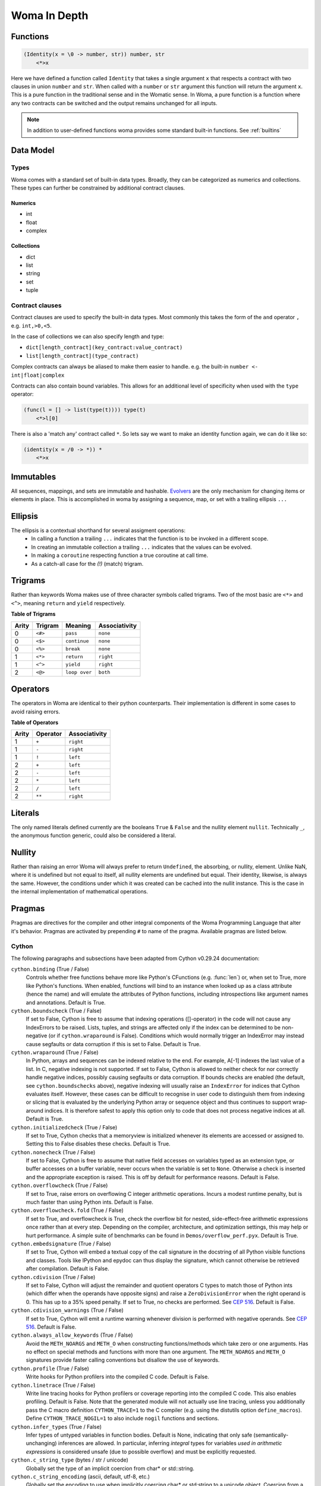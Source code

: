 Woma In Depth
=============

Functions
~~~~~~~~~

.. code:: woma

    (Identity(x = \0 -> number, str)) number, str
        <*>x

Here we have defined a function called ``Identity`` that takes a single argument ``x`` that respects a contract with two
clauses in union ``number`` and ``str``. When called with a ``number`` or ``str`` argument this function will return the
argument ``x``. This is a pure function in the traditional sense and in the Womatic sense. In Woma, a pure function is a
function where any two contracts can be switched and the output remains unchanged for all inputs.

.. note::

    In addition to user-defined functions woma provides some standard built-in functions.
    See :ref:`builtins`

Data Model
~~~~~~~~~~

Types
-----
Woma comes with a standard set of built-in data types. Broadly, they can be categorized as numerics and collections.
These types can further be constrained by additional contract clauses.

Numerics
^^^^^^^^

- int
- float
- complex

Collections
^^^^^^^^^^^

- dict
- list
- string
- set
- tuple

Contract clauses
----------------
Contract clauses are used to specify the built-in data types.
Most commonly this takes the form of the ``and`` operator ``,`` e.g. ``int,>0,<5``.

In the case of collections we can also specify length and type:

- ``dict[length_contract](key_contract:value_contract)``
- ``list[length_contract](type_contract)``

Complex contracts can always be aliased to make them easier to handle.
e.g. the built-in ``number <- int|float|complex``

Contracts can also contain bound variables. This allows for an additional level of specificity when used with
the ``type`` operator:

.. code-block:: woma

    (func(l = [] -> list(type(t)))) type(t)
        <*>l[0]

There is also a 'match any' contract called ``*``. So lets say we want to make an identity function again, we can do it like so:

.. code-block:: woma

    (identity(x = /0 -> *)) *
        <*>x

Immutables
~~~~~~~~~~

All sequences, mappings, and sets are immutable and hashable. `Evolvers <https://github.com/tobgu/pyrsistent#evolvers>`_
are the only mechanism for changing items or elements in place. This is accomplished in woma by assigning a sequence,
map, or set with a trailing ellipsis ``...``


Ellipsis
~~~~~~~~

The ellipsis is a contextual shorthand for several assigment operations:
 - In calling a function a trailing ``...`` indicates that the function is to be invoked in a different scope.
 - In creating an immutable collection a trailing ``...`` indicates that the values can be evolved.
 - In making a ``coroutine`` respecting function a true coroutine at call time.
 - As a catch-all case for the `(!)` (match) trigram.

Trigrams
~~~~~~~~

Rather than keywords Woma makes use of three character symbols called trigrams. Two of the most basic are ``<*>`` and
``<^>``, meaning ``return`` and ``yield`` respectively.

**Table of Trigrams**

+------------+------------+--------------------+-----------------+
| Arity      | Trigram    | Meaning            | Associativity   |
+============+============+====================+=================+
| 0          |    ``<#>`` |    ``pass``        |   ``none``      |
+------------+------------+--------------------+-----------------+
| 0          |    ``<$>`` |  ``continue``      |   ``none``      |
+------------+------------+--------------------+-----------------+
| 0          |    ``<%>`` |  ``break``         |   ``none``      |
+------------+------------+--------------------+-----------------+
| 1          |    ``<*>`` |    ``return``      |   ``right``     |
+------------+------------+--------------------+-----------------+
| 1          |    ``<^>`` |    ``yield``       |   ``right``     |
+------------+------------+--------------------+-----------------+
| 2          |    ``<@>`` |    ``loop over``   |   ``both``      |
+------------+------------+--------------------+-----------------+

Operators
~~~~~~~~~

The operators in Woma are identical to their python counterparts. Their implementation is different in some cases to
avoid raising errors.

**Table of Operators**

+------------+------------+----------------+
| Arity      | Operator   | Associativity  |
+============+============+================+
| 1          |    ``+``   |    ``right``   |
+------------+------------+----------------+
| 1          |    ``-``   |    ``right``   |
+------------+------------+----------------+
| 1          |    ``!``   |    ``left``    |
+------------+------------+----------------+
| 2          |    ``+``   |    ``left``    |
+------------+------------+----------------+
| 2          |    ``-``   |    ``left``    |
+------------+------------+----------------+
| 2          |    ``*``   |    ``left``    |
+------------+------------+----------------+
| 2          |    ``/``   |    ``left``    |
+------------+------------+----------------+
| 2          |    ``**``  |    ``right``   |
+------------+------------+----------------+

Literals
~~~~~~~~

The only named literals defined currently are the booleans ``True`` & ``False`` and the nullity element ``nullit``.
Technically ``_``, the anonymous function generic, could also be considered a literal.

Nullity
~~~~~~~

Rather than raising an error Woma will always prefer to return ``Undefined``, the absorbing, or nullity, element.
Unlike NaN, where it is undefined but not equal to itself, all nullity elements are undefined but equal. Their identity,
likewise, is always the same. However, the conditions under which it was created can be cached into the nullit instance.
This is the case in the internal implementation of mathematical operations.

Pragmas
~~~~~~~

Pragmas are directives for the compiler and other integral components of the Woma Programming Language that alter it's
behavior. Pragmas are activated by prepending ``#`` to name of the pragma. Available pragmas are listed below.

Cython
------
The following paragraphs and subsections have been adapted from Cython v0.29.24 documentation:

``cython.binding`` (True / False)
    Controls whether free functions behave more like Python's CFunctions
    (e.g. :func:`len`) or, when set to True, more like Python's functions.
    When enabled, functions will bind to an instance when looked up as a
    class attribute (hence the name) and will emulate the attributes
    of Python functions, including introspections like argument names and
    annotations.
    Default is True.

``cython.boundscheck``  (True / False)
    If set to False, Cython is free to assume that indexing operations
    ([]-operator) in the code will not cause any IndexErrors to be
    raised. Lists, tuples, and strings are affected only if the index
    can be determined to be non-negative (or if ``cython.wraparound`` is False).
    Conditions which would normally trigger an IndexError may instead cause
    segfaults or data corruption if this is set to False.
    Default is True.

``cython.wraparound``  (True / False)
    In Python, arrays and sequences can be indexed relative to the end.
    For example, A[-1] indexes the last value of a list.
    In C, negative indexing is not supported.
    If set to False, Cython is allowed to neither check for nor correctly
    handle negative indices, possibly causing segfaults or data corruption.
    If bounds checks are enabled (the default, see ``cython.boundschecks`` above),
    negative indexing will usually raise an ``IndexError`` for indices that
    Cython evaluates itself.
    However, these cases can be difficult to recognise in user code to
    distinguish them from indexing or slicing that is evaluated by the
    underlying Python array or sequence object and thus continues to support
    wrap-around indices.
    It is therefore safest to apply this option only to code that does not
    process negative indices at all.
    Default is True.

``cython.initializedcheck`` (True / False)
    If set to True, Cython checks that a memoryview is initialized
    whenever its elements are accessed or assigned to. Setting this
    to False disables these checks.
    Default is True.

``cython.nonecheck``  (True / False)
    If set to False, Cython is free to assume that native field
    accesses on variables typed as an extension type, or buffer
    accesses on a buffer variable, never occurs when the variable is
    set to ``None``. Otherwise a check is inserted and the
    appropriate exception is raised. This is off by default for
    performance reasons.  Default is False.

``cython.overflowcheck`` (True / False)
    If set to True, raise errors on overflowing C integer arithmetic
    operations.  Incurs a modest runtime penalty, but is much faster than
    using Python ints.  Default is False.

``cython.overflowcheck.fold`` (True / False)
    If set to True, and overflowcheck is True, check the overflow bit for
    nested, side-effect-free arithmetic expressions once rather than at every
    step.  Depending on the compiler, architecture, and optimization settings,
    this may help or hurt performance.  A simple suite of benchmarks can be
    found in ``Demos/overflow_perf.pyx``.  Default is True.

``cython.embedsignature`` (True / False)
    If set to True, Cython will embed a textual copy of the call
    signature in the docstring of all Python visible functions and
    classes. Tools like IPython and epydoc can thus display the
    signature, which cannot otherwise be retrieved after
    compilation.  Default is False.

``cython.cdivision`` (True / False)
    If set to False, Cython will adjust the remainder and quotient
    operators C types to match those of Python ints (which differ when
    the operands have opposite signs) and raise a
    ``ZeroDivisionError`` when the right operand is 0. This has up to
    a 35% speed penalty. If set to True, no checks are performed.  See
    `CEP 516 <https://github.com/cython/cython/wiki/enhancements-division>`_.  Default
    is False.

``cython.cdivision_warnings`` (True / False)
    If set to True, Cython will emit a runtime warning whenever
    division is performed with negative operands.  See `CEP 516
    <https://github.com/cython/cython/wiki/enhancements-division>`_.  Default is
    False.

``cython.always_allow_keywords`` (True / False)
    Avoid the ``METH_NOARGS`` and ``METH_O`` when constructing
    functions/methods which take zero or one arguments. Has no effect
    on special methods and functions with more than one argument. The
    ``METH_NOARGS`` and ``METH_O`` signatures provide faster
    calling conventions but disallow the use of keywords.

``cython.profile`` (True / False)
    Write hooks for Python profilers into the compiled C code.  Default
    is False.

``cython.linetrace`` (True / False)
    Write line tracing hooks for Python profilers or coverage reporting
    into the compiled C code.  This also enables profiling.  Default is
    False.  Note that the generated module will not actually use line
    tracing, unless you additionally pass the C macro definition
    ``CYTHON_TRACE=1`` to the C compiler (e.g. using the distutils option
    ``define_macros``).  Define ``CYTHON_TRACE_NOGIL=1`` to also include
    ``nogil`` functions and sections.

``cython.infer_types`` (True / False)
    Infer types of untyped variables in function bodies. Default is
    None, indicating that only safe (semantically-unchanging) inferences
    are allowed.
    In particular, inferring *integral* types for variables *used in arithmetic
    expressions* is considered unsafe (due to possible overflow) and must be
    explicitly requested.

``cython.c_string_type`` (bytes / str / unicode)
    Globally set the type of an implicit coercion from char* or std::string.

``cython.c_string_encoding`` (ascii, default, utf-8, etc.)
    Globally set the encoding to use when implicitly coercing char* or std:string
    to a unicode object.  Coercion from a unicode object to C type is only allowed
    when set to ``ascii`` or ``default``, the latter being utf-8 in Python 3.

``cython.type_version_tag`` (True / False)
    Enables the attribute cache for extension types in CPython by setting the
    type flag ``Py_TPFLAGS_HAVE_VERSION_TAG``.  Default is True, meaning that
    the cache is enabled for Cython implemented types.  To disable it
    explicitly in the rare cases where a type needs to juggle with its ``tp_dict``
    internally without paying attention to cache consistency, this option can
    be set to False.

``cython.unraisable_tracebacks`` (True / False)
    Whether to print tracebacks when suppressing unraisable exceptions.

``cython.iterable_coroutine`` (True / False)
    `PEP 492 <https://www.python.org/dev/peps/pep-0492/>`_ specifies that async-def
    coroutines must not be iterable, in order to prevent accidental misuse in
    non-async contexts.  However, this makes it difficult and inefficient to write
    backwards compatible code that uses async-def coroutines in Cython but needs to
    interact with async Python code that uses the older yield-from syntax, such as
    asyncio before Python 3.5.  This directive can be applied in modules or
    selectively as decorator on an async-def coroutine to make the affected
    coroutine(s) iterable and thus directly interoperable with yield-from.


Configurable optimisations
^^^^^^^^^^^^^^^^^^^^^^^^^^

``cython.optimize.use_switch`` (True / False)
    Whether to expand chained if-else statements (including statements like
    ``if x == 1 or x == 2:``) into C switch statements.  This can have performance
    benefits if there are lots of values but cause compiler errors if there are any
    duplicate values (which may not be detectable at Cython compile time for all
    C constants).  Default is True.

``cython.optimize.unpack_method_calls`` (True / False)
    Cython can generate code that optimistically checks for Python method objects
    at call time and unpacks the underlying function to call it directly.  This
    can substantially speed up method calls, especially for builtins, but may also
    have a slight negative performance impact in some cases where the guess goes
    completely wrong.
    Disabling this option can also reduce the code size.  Default is True.

warnings
^^^^^^^^

All warning directives take True / False as options
to turn the warning on / off.

``cython.warn.undeclared`` (default False)
    Warns about any variables that are implicitly declared without a ``cdef`` declaration

``cython.warn.unreachable`` (default True)
    Warns about code paths that are statically determined to be unreachable, e.g.
    returning twice unconditionally.

``cython.warn.maybe_uninitialized`` (default False)
    Warns about use of variables that are conditionally uninitialized.

``cython.warn.unused`` (default False)
    Warns about unused variables and declarations

``cython.warn.unused_arg`` (default False)
    Warns about unused function arguments

``cython.warn.unused_result`` (default False)
    Warns about unused assignment to the same name, such as
    ``r = 2; r = 1 + 2``

``cython.warn.multiple_declarators`` (default True)
   Warns about multiple variables declared on the same line with at least one pointer type.
   For example ``cdef double* a, b`` - which, as in C, declares ``a`` as a pointer, ``b`` as
   a value type, but could be mininterpreted as declaring two pointers.